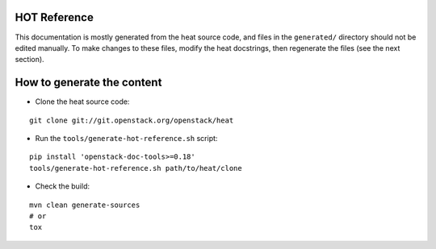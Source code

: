 HOT Reference
=============

This documentation is mostly generated from the heat source code, and files in
the ``generated/`` directory should not be edited manually. To make changes to
these files, modify the heat docstrings, then regenerate the files (see the
next section).


How to generate the content
===========================

* Clone the heat source code:

::

    git clone git://git.openstack.org/openstack/heat

* Run the ``tools/generate-hot-reference.sh`` script:

::

    pip install 'openstack-doc-tools>=0.18'
    tools/generate-hot-reference.sh path/to/heat/clone

* Check the build:

::

    mvn clean generate-sources
    # or
    tox
